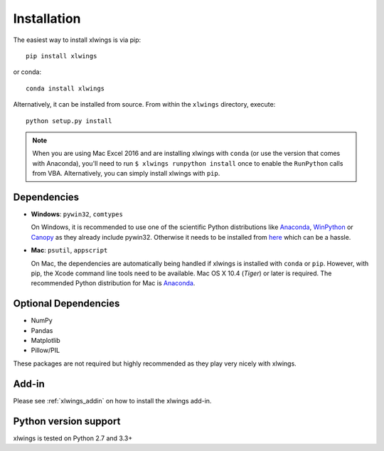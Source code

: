 .. _installation:

Installation
============

The easiest way to install xlwings is via pip::

    pip install xlwings

or conda::

    conda install xlwings


Alternatively, it can be installed from source. From within the ``xlwings`` directory, execute::

    python setup.py install

.. note::
  When you are using Mac Excel 2016 and are installing xlwings with ``conda`` (or use the version that comes with Anaconda),
  you'll need to run ``$ xlwings runpython install`` once to enable the ``RunPython`` calls from VBA. Alternatively, you can simply
  install xlwings with ``pip``.

Dependencies
------------

* **Windows**: ``pywin32``, ``comtypes``

  On Windows, it is recommended to use one of the scientific Python distributions like
  `Anaconda <https://store.continuum.io/cshop/anaconda/>`_,
  `WinPython <https://winpython.github.io/>`_ or
  `Canopy <https://www.enthought.com/products/canopy/>`_ as they already include pywin32. Otherwise it needs to be
  installed from `here <http://sourceforge.net/projects/pywin32/files/pywin32/>`_ which can be a hassle.

* **Mac**: ``psutil``, ``appscript``

  On Mac, the dependencies are automatically being handled if xlwings is installed with ``conda`` or ``pip``. However,
  with pip, the Xcode command line tools need to be available. Mac OS X 10.4 (*Tiger*) or later is required.
  The recommended Python distribution for Mac is `Anaconda <https://store.continuum.io/cshop/anaconda/>`_.

Optional Dependencies
---------------------

* NumPy
* Pandas
* Matplotlib
* Pillow/PIL

These packages are not required but highly recommended as they play very nicely with xlwings.

Add-in
------

Please see :ref:`xlwings_addin` on how to install the xlwings add-in.

Python version support
----------------------

xlwings is tested on Python 2.7 and 3.3+